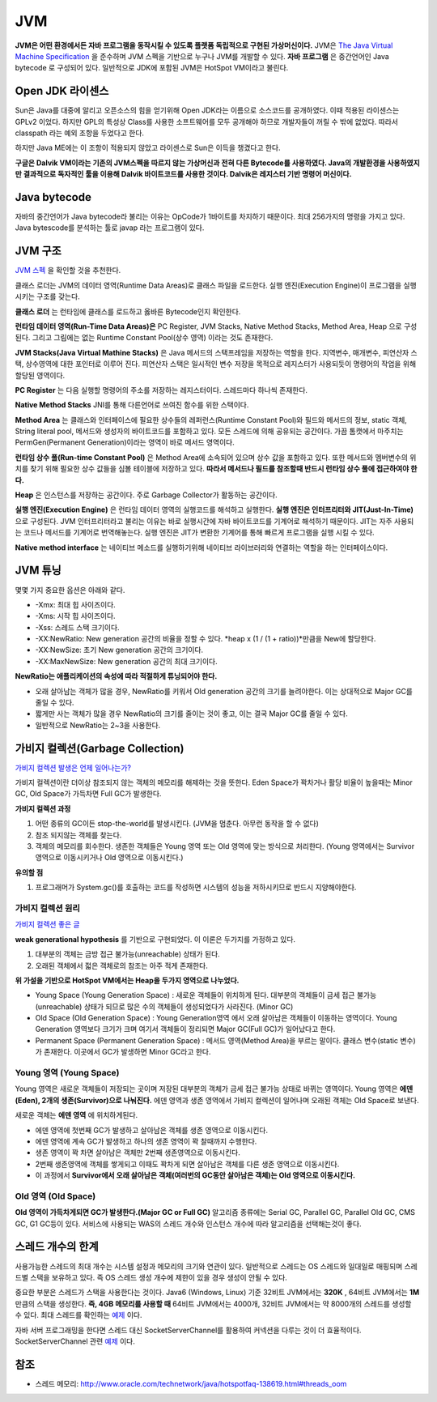 .. _java_jvm:

****************************
JVM
****************************

**JVM은 어떤 환경에서든 자바 프로그램을 동작시킬 수 있도록 플랫폼 독립적으로 구현된 가상머신이다.** JVM은 `The Java Virtual Machine Specification <https://docs.oracle.com/javase/specs/jvms/se7/html/>`_ 을 준수하며 JVM 스펙을 기반으로 누구나 JVM를 개발할 수 있다. **자바 프로그램** 은 중간언어인 Java bytecode 로 구성되어 있다. 일반적으로 JDK에 포함된 JVM은 HotSpot VM이라고 불린다.

============================
Open JDK 라이센스
============================


Sun은 Java를 대중에 알리고 오픈소스의 힘을 얻기위해 Open JDK라는 이름으로 소스코드를 공개하였다. 이때 적용된 라이센스는 GPLv2 이었다. 하지만 GPL의 특성상 Class를 사용한 소프트웨어를 모두 공개해야 하므로 개발자들이 꺼릴 수 밖에 없었다. 따라서 classpath 라는 예외 조항을 두었다고 한다. 

하지만 Java ME에는 이 조항이 적용되지 않았고 라이센스로 Sun은 이득을 챙겼다고 한다.

**구글은 Dalvik VM이라는 기존의 JVM스펙을 따르지 않는 가상머신과 전혀 다른 Bytecode를 사용하였다. Java의 개발환경을 사용하였지만 결과적으로 독자적인 툴을 이용해 Dalvik 바이트코드를 사용한 것이다. Dalvik은 레지스터 기반 명령어 머신이다.**

============================
Java bytecode
============================

자바의 중간언어가 Java bytecode라 불리는 이유는 OpCode가 1바이트를 차지하기 때문이다. 최대 256가지의 명령을 가지고 있다. Java bytescode를 분석하는 툴로 javap 라는 프로그램이 있다.

============================
JVM 구조
============================

`JVM 스펙 <https://docs.oracle.com/javase/specs/jvms/se7/html/jvms-2.html#jvms-2.5.5>`_ 을 확인할 것을 추천한다.

.. image:: image/jvminternal.png 

클래스 로더는 JVM의 데이터 영역(Runtime Data Areas)로 클래스 파일을 로드한다. 실행 엔진(Execution Engine)이 프로그램을 실행시키는 구조를 갖는다.

**클래스 로더** 는 런타임에 클래스를 로드하고 옳바른 Bytecode인지 확인한다.

**런타임 데이터 영역(Run-Time Data Areas)은** PC Register, JVM Stacks, Native Method Stacks, Method Area, Heap 으로 구성된다. 그리고 그림에는 없는 Runtime Constant Pool(상수 영역) 이라는 것도 존재한다.

**JVM Stacks(Java Virtual Mathine Stacks)** 은 Java 메서드의 스택프레임을 저장하는 역할을 한다. 지역변수, 매개변수, 피연산자 스택, 상수영역에 대한 포인터로 이루어 진다. 피연산자 스택은 일시적인 변수 저장을 목적으로 레지스터가 사용되듯이 명령어의 작업을 위해 할당된 영역이다.

**PC Register** 는 다음 실행할 명령어의 주소를 저장하는 레지스터이다. 스레드마다 하나씩 존재한다.

**Native Method Stacks** JNI를 통해 다른언어로 쓰여진 함수를 위한 스택이다.

**Method Area** 는 클래스와 인터페이스에 필요한 상수들의 레퍼런스(Runtime Constant Pool)와 필드와 메서드의 정보, static 객체, String literal pool, 메서드와 생성자의 바이트코드를 포함하고 있다. 모든 스레드에 의해 공유되는 공간이다. 가끔 톰캣에서 마주치는 PermGen(Permanent Generation)이라는 영역이 바로 메서드 영역이다.

**런타임 상수 풀(Run-time Constant Pool)** 은 Method Area에 소속되어 있으며 상수 값을 포함하고 있다. 또한 메서드와 멤버변수의 위치를 찾기 위해 필요한 상수 값들을 심볼 테이블에 저장하고 있다. **따라서 메서드나 필드를 참조할때 반드시 런타임 상수 풀에 접근하여야 한다.**

**Heap** 은 인스턴스를 저장하는 공간이다. 주로 Garbage Collector가 활동하는 공간이다.

**실행 엔진(Execution Engine)** 은 런타임 데이터 영역의 실행코드를 해석하고 실행한다. **실행 엔진은 인터프리터와 JIT(Just-In-Time)** 으로 구성된다. JVM 인터프리터라고 불리는 이유는 바로 실행시간에 자바 바이트코드를 기계어로 해석하기 때문이다. JIT는 자주 사용되는 코드나 메서드를 기계어로 번역해놓는다. 실행 엔진은 JIT가 변환한 기계어를 통해 빠르게 프로그램을 실행 시킬 수 있다.

**Native method interface** 는 네이티브 메소드를 실행하기위해 네이티브 라이브러리와 연결하는 역할을 하는 인터페이스이다.

==================
JVM 튜닝
==================

몇몇 가지 중요한 옵션은 아래와 같다.

- -Xmx: 최대 힙 사이즈이다.
- -Xms: 시작 힙 사이즈이다.
- -Xss: 스레드 스택 크기이다.
- -XX:NewRatio: New generation 공간의 비율을 정할 수 있다. *heap x (1 / (1 + ratio))*만큼을 New에 할당한다.
- -XX:NewSize: 초기 New generation 공간의 크기이다.
- -XX:MaxNewSize: New generation 공간의 최대 크기이다.

**NewRatio는 애플리케이션의 속성에 따라 적절하게 튜닝되어야 한다.**

- 오래 살아남는 객체가 많을 경우, NewRatio를 키워서 Old generation 공간의 크기를 늘려야한다. 이는 상대적으로 Major GC를 줄일 수 있다.
- 짧게만 사는 객체가 많을 경우 NewRatio의 크기를 줄이는 것이 좋고, 이는 결국 Major GC를 줄일 수 있다.
- 일반적으로 NewRatio는 2~3을 사용한다.

=================================
가비지 컬렉션(Garbage Collection)
=================================

`가비지 컬렉션 발생은 언제 일어나는가? <https://plumbr.eu/blog/garbage-collection/minor-gc-vs-major-gc-vs-full-gc>`_

가비지 컬렉션이란 더이상 참조되지 않는 객체의 메모리를 해제하는 것을 뜻한다. Eden Space가 꽉차거나 활당 비율이 높을때는 Minor GC, Old Space가 가득차면 Full GC가 발생한다. 

**가비지 컬렉션 과정**

1) 어떤 종류의 GC이든 stop-the-world를 발생시킨다. (JVM을 멈춘다. 아무런 동작을 할 수 없다)
2) 참조 되지않는 객체를 찾는다.
3) 객체의 메모리를 회수한다. 생존한 객체들은 Young 영역 또는 Old 영역에 맞는 방식으로 처리한다. (Young 영역에서는 Survivor영역으로 이동시키거나 Old 영역으로 이동시킨다.)

**유의할 점**

1) 프로그래머가 System.gc()를 호출하는 코드를 작성하면 시스템의 성능을 저하시키므로 반드시 지양해야한다. 

---------------------------
가비지 컬렉션 원리
---------------------------

`가비지 컬렉션 좋은 글 <https://blog.codecentric.de/en/2012/08/useful-jvm-flags-part-5-young-generation-garbage-collection/>`_

**weak generational hypothesis** 를 기반으로 구현되었다. 이 이론은 두가지를 가정하고 있다.

1) 대부분의 객체는 금방 접근 불가능(unreachable) 상태가 된다.
2) 오래된 객체에서 젋은 객체로의 참조는 아주 적게 존재한다.

**위 가설을 기반으로 HotSpot VM에서는 Heap을 두가지 영역으로 나누었다.**

- Young Space (Young Generation Space) : 새로운 객체들이 위치하게 된다. 대부분의 객체들이 금세 접근 불가능(unreachable) 상태가 되므로 많은 수의 객체들이 생성되었다가 사라진다. (Minor GC)
- Old Space (Old Generation Space) : Young Generation영역 에서 오래 살아남은 객체들이 이동하는 영역이다. Young Generation 영역보다 크기가 크며 여기서 객체들이 정리되면 Major GC(Full GC)가 일어났다고 한다.
- Permanent Space (Permanent Generation Space) : 메서드 영역(Method Area)을 부르는 말이다. 클래스 변수(static 변수)가 존재한다. 이곳에서 GC가 발생하면 Minor GC라고 한다.

---------------------------
Young 영역 (Young Space)
---------------------------

Young 영역은 새로운 객체들이 저장되는 곳이며 저장된 대부분의 객체가 금세 접근 불가능 상태로 바뀌는 영역이다. Young 영역은 **에덴(Eden), 2개의 생존(Survivor)으로 나눠진다.** 에덴 영역과 생존 영역에서 가비지 컬렉션이 일어나며 오래된 객체는 Old Space로 보낸다.

새로운 객체는 **에덴 영역** 에 위치하게된다.

- 에덴 영역에 첫번째 GC가 발생하고 살아남은 객체를 생존 영역으로 이동시킨다.
- 에덴 영역에 계속 GC가 발생하고 하나의 생존 영역이 꽉 찰때까지 수행한다.
- 생존 영역이 꽉 차면 살아남은 객체만 2번째 생존영역으로 이동시킨다.
- 2번째 생존영역에 객체를 쌓게되고 이때도 꽉차게 되면 살아남은 객체를 다른 생존 영역으로 이동시킨다.
- 이 과정에서 **Survivor에서 오래 살아남은 객체(여러번의 GC동안 살아남은 객체)는 Old 영역으로 이동시킨다.**

-------------------------------
Old 영역 (Old Space)
-------------------------------

**Old 영역이 가득차게되면 GC가 발생한다.(Major GC or Full GC)** 알고리즘 종류에는 Serial GC, Parallel GC, Parallel Old GC, CMS GC, G1 GC등이 있다. 서비스에 사용되는 WAS의 스레드 개수와 인스턴스 개수에 따라 알고리즘을 선택해는것이 좋다.

.. _limit-of-thread:

==================
스레드 개수의 한계
==================

사용가능한 스레드의 최대 개수는 시스템 설정과 메모리의 크기와 연관이 있다. 일반적으로 스레드는 OS 스레드와 일대일로 매핑되며 스레드별 스택을 보유하고 있다. 즉 OS 스레드 생성 개수에 제한이 있을 경우 생성이 안될 수 있다.

중요한 부분은 스레드가 스택을 사용한다는 것이다. Java6 (Windows, Linux) 기준 32비트 JVM에서는 **320K** , 64비트 JVM에서는 **1M** 만큼의 스택을 생성한다. **즉, 4GB 메모리를 사용할 때** 64비트 JVM에서는 4000개, 32비트 JVM에서는 약 8000개의 스레드를 생성할 수 있다. 최대 스레드를 확인하는 `예제 <https://gist.github.com/qwefgh90/be371bf645475adda3ff546d43d98c26>`_ 이다.

자바 서버 프로그래밍을 한다면 스레드 대신 SocketServerChannel를 활용하여 커넥션을 다루는 것이 더 효율적이다. SocketServerChannel 관련 `예제 <https://gist.github.com/qwefgh90/9ae28bf23583b8f22f8c0aa26349a78e>`_ 이다.

====
참조
====

- 스레드 메모리: http://www.oracle.com/technetwork/java/hotspotfaq-138619.html#threads_oom
